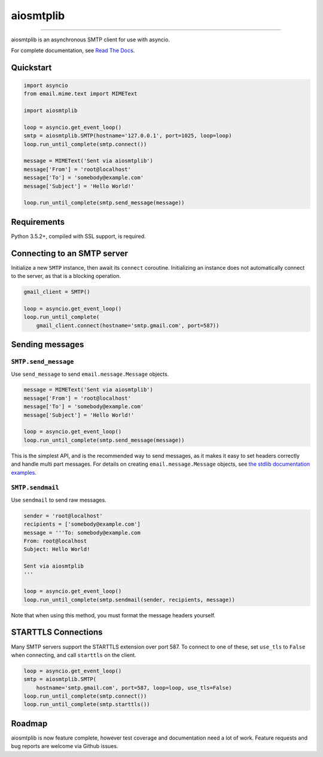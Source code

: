 aiosmtplib
==========

|travis| |coveralls| |pypi-version| |pypi-python-versions| |pypi-status|
|pypi-license|

------------

aiosmtplib is an asynchronous SMTP client for use with asyncio.

For complete documentation, see `Read The Docs`_.


Quickstart
----------

.. code-block:: python

    import asyncio
    from email.mime.text import MIMEText

    import aiosmtplib

    loop = asyncio.get_event_loop()
    smtp = aiosmtplib.SMTP(hostname='127.0.0.1', port=1025, loop=loop)
    loop.run_until_complete(smtp.connect())

    message = MIMEText('Sent via aiosmtplib')
    message['From'] = 'root@localhost'
    message['To'] = 'somebody@example.com'
    message['Subject'] = 'Hello World!'

    loop.run_until_complete(smtp.send_message(message))


Requirements
------------
Python 3.5.2+, compiled with SSL support, is required.


Connecting to an SMTP server
----------------------------

Initialize a new ``SMTP`` instance, then await its
``connect`` coroutine. Initializing an instance does not
automatically connect to the server, as that is a blocking operation.

.. code-block:: python

    gmail_client = SMTP()

    loop = asyncio.get_event_loop()
    loop.run_until_complete(
        gmail_client.connect(hostname='smtp.gmail.com', port=587))


Sending messages
----------------

``SMTP.send_message``
~~~~~~~~~~~~~~~~~~~~~

Use ``send_message`` to send ``email.message.Message`` objects.

.. code-block:: python

    message = MIMEText('Sent via aiosmtplib')
    message['From'] = 'root@localhost'
    message['To'] = 'somebody@example.com'
    message['Subject'] = 'Hello World!'

    loop = asyncio.get_event_loop()
    loop.run_until_complete(smtp.send_message(message))


This is the simplest API, and is the recommended way to send messages, as it
makes it easy to set headers correctly and handle multi part messages. For
details on creating ``email.message.Message`` objects, see `the
stdlib documentation examples
<https://docs.python.org/3.5/library/email-examples.html>`_.


``SMTP.sendmail``
~~~~~~~~~~~~~~~~~

Use ``sendmail`` to send raw messages.

.. code-block:: python

    sender = 'root@localhost'
    recipients = ['somebody@example.com']
    message = '''To: somebody@example.com
    From: root@localhost
    Subject: Hello World!

    Sent via aiosmtplib
    '''

    loop = asyncio.get_event_loop()
    loop.run_until_complete(smtp.sendmail(sender, recipients, message))


Note that when using this method, you must format the message headers yourself.


STARTTLS Connections
--------------------
Many SMTP servers support the STARTTLS extension over port 587. To connect to
one of these, set ``use_tls`` to ``False`` when connecting, and call
``starttls`` on the client.


.. code-block:: python

    loop = asyncio.get_event_loop()
    smtp = aiosmtplib.SMTP(
        hostname='smtp.gmail.com', port=587, loop=loop, use_tls=False)
    loop.run_until_complete(smtp.connect())
    loop.run_until_complete(smtp.starttls())


Roadmap
-------
aiosmtplib is now feature complete, however test coverage and documentation
need a lot of work. Feature requests and bug reports are welcome
via Github issues.



.. |travis| image:: https://travis-ci.org/cole/aiosmtplib.svg?branch=master
           :target: https://travis-ci.org/cole/aiosmtplib
           :alt: "aiosmtplib TravisCI build status"
.. |pypi-version| image:: https://img.shields.io/pypi/v/aiosmtplib.svg
                 :target: https://pypi.python.org/pypi/aiosmtplib
                 :alt: "aiosmtplib on the Python Package Index"
.. |pypi-python-versions| image:: https://img.shields.io/pypi/pyversions/aiosmtplib.svg
.. |pypi-status| image:: https://img.shields.io/pypi/status/aiosmtplib.svg
.. |pypi-license| image:: https://img.shields.io/pypi/l/aiosmtplib.svg
.. |coveralls| image:: https://coveralls.io/repos/github/cole/aiosmtplib/badge.svg?branch=master
              :target: https://coveralls.io/github/cole/aiosmtplib?branch=master
.. _Read The Docs: https://aiosmtplib.readthedocs.io/en/latest/
